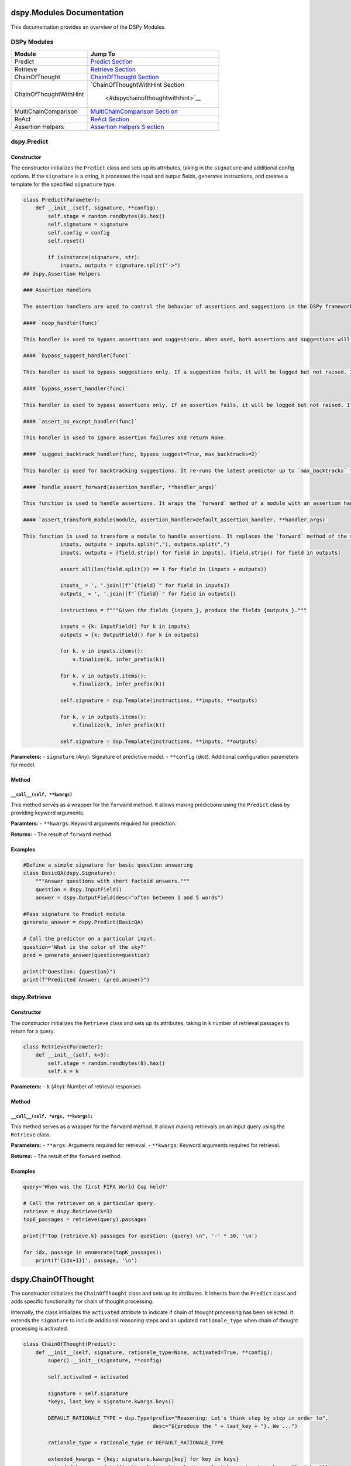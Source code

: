 dspy.Modules Documentation
==========================

This documentation provides an overview of the DSPy Modules.

DSPy Modules
------------

+-----------------------------------+-----------------------------------+
| Module                            | Jump To                           |
+===================================+===================================+
| Predict                           | `Predict                          |
|                                   | Section <#dspypredict>`__         |
+-----------------------------------+-----------------------------------+
| Retrieve                          | `Retrieve                         |
|                                   | Section <#dspyretrieve>`__        |
+-----------------------------------+-----------------------------------+
| ChainOfThought                    | `ChainOfThought                   |
|                                   | Section <#dspychainofthought>`__  |
+-----------------------------------+-----------------------------------+
| ChainOfThoughtWithHint            | `ChainOfThoughtWithHint           |
|                                   | Section                           |
|                                   |  <#dspychainofthoughtwithhint>`__ |
+-----------------------------------+-----------------------------------+
| MultiChainComparison              | `MultiChainComparison             |
|                                   | Secti                             |
|                                   | on <#dspymultichaincomparison>`__ |
+-----------------------------------+-----------------------------------+
| ReAct                             | `ReAct Section <#dspyreact>`__    |
+-----------------------------------+-----------------------------------+
| Assertion Helpers                 | `Assertion Helpers                |
|                                   | S                                 |
|                                   | ection <#dspyassertionhelpers>`__ |
+-----------------------------------+-----------------------------------+

dspy.Predict
------------

Constructor
~~~~~~~~~~~

The constructor initializes the ``Predict`` class and sets up its
attributes, taking in the ``signature`` and additional config options.
If the ``signature`` is a string, it processes the input and output
fields, generates instructions, and creates a template for the specified
``signature`` type.

.. code:: python

   class Predict(Parameter):
       def __init__(self, signature, **config):
           self.stage = random.randbytes(8).hex()
           self.signature = signature
           self.config = config
           self.reset()

           if isinstance(signature, str):
               inputs, outputs = signature.split("->")
   ## dspy.Assertion Helpers

   ### Assertion Handlers

   The assertion handlers are used to control the behavior of assertions and suggestions in the DSPy framework. They can be used to bypass assertions or suggestions, handle assertion errors, and backtrack suggestions.

   #### `noop_handler(func)`

   This handler is used to bypass assertions and suggestions. When used, both assertions and suggestions will become no-operations (noops).

   #### `bypass_suggest_handler(func)`

   This handler is used to bypass suggestions only. If a suggestion fails, it will be logged but not raised. If an assertion fails, it will be raised.

   #### `bypass_assert_handler(func)`

   This handler is used to bypass assertions only. If an assertion fails, it will be logged but not raised. If a suggestion fails, it will be raised.

   #### `assert_no_except_handler(func)`

   This handler is used to ignore assertion failures and return None.

   #### `suggest_backtrack_handler(func, bypass_suggest=True, max_backtracks=2)`

   This handler is used for backtracking suggestions. It re-runs the latest predictor up to `max_backtracks` times, with updated signature if a suggestion fails.

   #### `handle_assert_forward(assertion_handler, **handler_args)`

   This function is used to handle assertions. It wraps the `forward` method of a module with an assertion handler.

   #### `assert_transform_module(module, assertion_handler=default_assertion_handler, **handler_args)`

   This function is used to transform a module to handle assertions. It replaces the `forward` method of the module with a version that handles assertions.
               inputs, outputs = inputs.split(","), outputs.split(",")
               inputs, outputs = [field.strip() for field in inputs], [field.strip() for field in outputs]

               assert all(len(field.split()) == 1 for field in (inputs + outputs))

               inputs_ = ', '.join([f"`{field}`" for field in inputs])
               outputs_ = ', '.join([f"`{field}`" for field in outputs])

               instructions = f"""Given the fields {inputs_}, produce the fields {outputs_}."""

               inputs = {k: InputField() for k in inputs}
               outputs = {k: OutputField() for k in outputs}

               for k, v in inputs.items():
                   v.finalize(k, infer_prefix(k))
               
               for k, v in outputs.items():
                   v.finalize(k, infer_prefix(k))

               self.signature = dsp.Template(instructions, **inputs, **outputs)
               
               for k, v in outputs.items():
                   v.finalize(k, infer_prefix(k))

               self.signature = dsp.Template(instructions, **inputs, **outputs)

**Parameters:** - ``signature`` (*Any*): Signature of predictive model.
- ``**config`` (*dict*): Additional configuration parameters for model.

Method
~~~~~~

``__call__(self, **kwargs)``
^^^^^^^^^^^^^^^^^^^^^^^^^^^^

This method serves as a wrapper for the ``forward`` method. It allows
making predictions using the ``Predict`` class by providing keyword
arguments.

**Paramters:** - ``**kwargs``: Keyword arguments required for
prediction.

**Returns:** - The result of ``forward`` method.

Examples
~~~~~~~~

.. code:: python

   #Define a simple signature for basic question answering
   class BasicQA(dspy.Signature):
       """Answer questions with short factoid answers."""
       question = dspy.InputField()
       answer = dspy.OutputField(desc="often between 1 and 5 words")

   #Pass signature to Predict module
   generate_answer = dspy.Predict(BasicQA)

   # Call the predictor on a particular input.
   question='What is the color of the sky?'
   pred = generate_answer(question=question)

   print(f"Question: {question}")
   print(f"Predicted Answer: {pred.answer}")

dspy.Retrieve
-------------

.. _constructor-1:

Constructor
~~~~~~~~~~~

The constructor initializes the ``Retrieve`` class and sets up its
attributes, taking in ``k`` number of retrieval passages to return for a
query.

.. code:: python

   class Retrieve(Parameter):
       def __init__(self, k=3):
           self.stage = random.randbytes(8).hex()
           self.k = k

**Parameters:** - ``k`` (*Any*): Number of retrieval responses

.. _method-1:

Method
~~~~~~

``__call__(self, *args, **kwargs):``
^^^^^^^^^^^^^^^^^^^^^^^^^^^^^^^^^^^^

This method serves as a wrapper for the ``forward`` method. It allows
making retrievals on an input query using the ``Retrieve`` class.

**Parameters:** - ``**args``: Arguments required for retrieval. -
``**kwargs``: Keyword arguments required for retrieval.

**Returns:** - The result of the ``forward`` method.

.. _examples-1:

Examples
~~~~~~~~

.. code:: python

   query='When was the first FIFA World Cup held?'

   # Call the retriever on a particular query.
   retrieve = dspy.Retrieve(k=3)
   topK_passages = retrieve(query).passages

   print(f"Top {retrieve.k} passages for question: {query} \n", '-' * 30, '\n')

   for idx, passage in enumerate(topK_passages):
       print(f'{idx+1}]', passage, '\n')

dspy.ChainOfThought
===================

The constructor initializes the ``ChainOfThought`` class and sets up its
attributes. It inherits from the ``Predict`` class and adds specific
functionality for chain of thought processing.

Internally, the class initializes the ``activated`` attribute to
indicate if chain of thought processing has been selected. It extends
the ``signature`` to include additional reasoning steps and an updated
``rationale_type`` when chain of thought processing is activated.

.. code:: python

   class ChainOfThought(Predict):
       def __init__(self, signature, rationale_type=None, activated=True, **config):
           super().__init__(signature, **config)

           self.activated = activated

           signature = self.signature
           *keys, last_key = signature.kwargs.keys()

           DEFAULT_RATIONALE_TYPE = dsp.Type(prefix="Reasoning: Let's think step by step in order to",
                                             desc="${produce the " + last_key + "}. We ...")

           rationale_type = rationale_type or DEFAULT_RATIONALE_TYPE
           
           extended_kwargs = {key: signature.kwargs[key] for key in keys}
           extended_kwargs.update({'rationale': rationale_type, last_key: signature.kwargs[last_key]})
           
           self.extended_signature = dsp.Template(signature.instructions, **extended_kwargs)

**Parameters:** - ``signature`` (*Any*): Signature of predictive model.
- ``rationale_type`` (*dsp.Type*, *optional*): Rationale type for
reasoning steps. Defaults to ``None``. - ``activated`` (*bool*,
*optional*): Flag for activated chain of thought processing. Defaults to
``True``. - ``**config`` (*dict*): Additional configuration parameters
for model.

.. _method-2:

Method
------

``forward(self, **kwargs)``
~~~~~~~~~~~~~~~~~~~~~~~~~~~

This method extends the parent ``Predict`` class’ forward pass while
updating the signature when chain of thought reasoning is activated or
if the language model is a GPT3 model.

**Parameters:** - ``**kwargs``: Keyword arguments required for
prediction.

**Returns:** - The result of the ``forward`` method.

.. _examples-2:

Examples
--------

.. code:: python

   #Define a simple signature for basic question answering
   class BasicQA(dspy.Signature):
       """Answer questions with short factoid answers."""
       question = dspy.InputField()
       answer = dspy.OutputField(desc="often between 1 and 5 words")

   #Pass signature to ChainOfThought module
   generate_answer = dspy.ChainOfThought(BasicQA)

   # Call the predictor on a particular input.
   question='What is the color of the sky?'
   pred = generate_answer(question=question)

   print(f"Question: {question}")
   print(f"Predicted Answer: {pred.answer}")

dspy.ChainOfThoughtWithHint
---------------------------

.. _constructor-2:

Constructor
~~~~~~~~~~~

The constructor initializes the ``ChainOfThoughtWithHint`` class and
sets up its attributes, inheriting from the ``Predict`` class. This
class enhances the ``ChainOfThought`` class by offering an additional
option to provide hints for reasoning. Two distinct signature templates
are created internally depending on the presence of the hint.

.. code:: python

   class ChainOfThoughtWithHint(Predict):
       def __init__(self, signature, rationale_type=None, activated=True, **config):
           super().__init__(signature, **config)

           self.activated = activated

           signature = self.signature
           *keys, last_key = signature.kwargs.keys()

           DEFAULT_HINT_TYPE = dsp.Type(prefix="Hint:", desc="${hint}")

           DEFAULT_RATIONALE_TYPE = dsp.Type(prefix="Reasoning: Let's think step by step in order to",
                                             desc="${produce the " + last_key + "}. We ...")

           rationale_type = rationale_type or DEFAULT_RATIONALE_TYPE
           
           extended_kwargs1 = {key: signature.kwargs[key] for key in keys}
           extended_kwargs1.update({'rationale': rationale_type, last_key: signature.kwargs[last_key]})

           extended_kwargs2 = {key: signature.kwargs[key] for key in keys}
           extended_kwargs2.update({'hint': DEFAULT_HINT_TYPE, 'rationale': rationale_type, last_key: signature.kwargs[last_key]})
           
           self.extended_signature1 = dsp.Template(signature.instructions, **extended_kwargs1)
           self.extended_signature2 = dsp.Template(signature.instructions, **extended_kwargs2)

**Parameters:** - ``signature`` (*Any*): Signature of predictive model.
- ``rationale_type`` (*dsp.Type*, *optional*): Rationale type for
reasoning steps. Defaults to ``None``. - ``activated`` (*bool*,
*optional*): Flag for activated chain of thought processing. Defaults to
``True``. - ``**config`` (*dict*): Additional configuration parameters
for model.

.. _method-3:

Method
~~~~~~

.. _forwardself-kwargs-1:

``forward(self, **kwargs)``
^^^^^^^^^^^^^^^^^^^^^^^^^^^

This method extends the parent ``Predict`` class’s forward pass,
updating the signature dynamically based on the presence of ``hint`` in
the keyword arguments and the ``activated`` attribute.

**Parameters:** - ``**kwargs``: Keyword arguments required for
prediction.

**Returns:** - The result of the ``forward`` method in the parent
``Predict`` class.

.. _examples-3:

Examples
~~~~~~~~

.. code:: python

   #Define a simple signature for basic question answering
   class BasicQA(dspy.Signature):
       """Answer questions with short factoid answers."""
       question = dspy.InputField()
       answer = dspy.OutputField(desc="often between 1 and 5 words")

   #Pass signature to ChainOfThought module
   generate_answer = dspy.ChainOfThoughtWithHint(BasicQA)

   # Call the predictor on a particular input alongside a hint.
   question='What is the color of the sky?'
   hint = "It's what you often see during a sunny day."
   pred = generate_answer(question=question, hint=hint)

   print(f"Question: {question}")
   print(f"Predicted Answer: {pred.answer}")

dspy.MultiChainComparison
-------------------------

.. _constructor-3:

Constructor
~~~~~~~~~~~

The constructor initializes the ``MultiChainComparison`` class and sets
up its attributes. It inherits from the ``Predict`` class and adds
specific functionality for multiple chain comparisons.

The class incorporates multiple student attempt reasonings and concludes
with the selected best reasoning path out of the available attempts.

.. code:: python

   from .predict import Predict
   from ..primitives.program import Module

   import dsp

   class MultiChainComparison(Module):
       def __init__(self, signature, M=3, temperature=0.7, **config):
           super().__init__()

           self.M = M
           signature = Predict(signature).signature
           *keys, last_key = signature.kwargs.keys()

           extended_kwargs = {key: signature.kwargs[key] for key in keys}

           for idx in range(M):
               candidate_type = dsp.Type(prefix=f"Student Attempt #{idx+1}:", desc="${reasoning attempt}")
               extended_kwargs.update({f'reasoning_attempt_{idx+1}': candidate_type})
           
           rationale_type = dsp.Type(prefix="Accurate Reasoning: Thank you everyone. Let's now holistically", desc="${corrected reasoning}")
           extended_kwargs.update({'rationale': rationale_type, last_key: signature.kwargs[last_key]})

           signature = dsp.Template(signature.instructions, **extended_kwargs)
           self.predict = Predict(signature, temperature=temperature, **config)
           self.last_key = last_key

**Parameters:** - ``signature`` (*Any*): Signature of predictive model.
- ``M`` (*int*, *optional*): Number of student reasoning attempts.
Defaults to ``3``. - ``temperature`` (*float*, *optional*): Temperature
parameter for prediction. Defaults to ``0.7``. - ``**config`` (*dict*):
Additional configuration parameters for model.

.. _method-4:

Method
~~~~~~

``forward(self, completions, **kwargs)``
^^^^^^^^^^^^^^^^^^^^^^^^^^^^^^^^^^^^^^^^

This method aggregates all the student reasoning attempts and calls the
predict method with extended signatures to get the best reasoning.

**Parameters:** - ``completions``: List of completion objects which
include student reasoning attempts. - ``**kwargs``: Additional keyword
arguments.

**Returns:** - The result of the ``predict`` method for the best
reasoning.

.. _examples-4:

Examples
~~~~~~~~

.. code:: python

   class BasicQA(dspy.Signature):
       """Answer questions with short factoid answers."""
       question = dspy.InputField()
       answer = dspy.OutputField(desc="often between 1 and 5 words")

   # Example completions generated by a model for reference
   completions = [
       dspy.Prediction(rationale="I recall that during clear days, the sky often appears this color.", answer="blue"),
       dspy.Prediction(rationale="Based on common knowledge, I believe the sky is typically seen as this color.", answer="green"),
       dspy.Prediction(rationale="From images and depictions in media, the sky is frequently represented with this hue.", answer="blue"),
   ]

   # Pass signature to MultiChainComparison module
   compare_answers = dspy.MultiChainComparison(BasicQA)

   # Call the MultiChainComparison on the completions
   question = 'What is the color of the sky?'
   final_pred = compare_answers(completions, question=question)

   print(f"Question: {question}")
   print(f"Final Predicted Answer (after comparison): {final_pred.answer}")
   print(f"Final Rationale: {final_pred.rationale}")

dspy.ReAct
----------

.. _constructor-4:

Constructor
~~~~~~~~~~~

The constructor initializes the ``ReAct`` class and sets up its
attributes. It is specifically designed to compose the interleaved steps
of Thought, Action, and Observation.

Internally, the class follows a sequential process: Thoughts (or
reasoning) lead to Actions (such as queries or activities). These
Actions then result in Observations (like results or responses), which
subsequently feedback into the next Thought. This cycle is maintained
for a predefined number of iterations.

.. code:: python

   import dsp
   import dspy
   from ..primitives.program import Module
   from .predict import Predict

   class ReAct(Module):
       def __init__(self, signature, max_iters=5, num_results=3, tools=None):
           ...

**Parameters:** - ``signature`` (*Any*): Signature of the predictive
model. - ``max_iters`` (*int*, *optional*): Maximum number of iterations
for the Thought-Action-Observation cycle. Defaults to ``5``. -
``num_results`` (*int*, *optional*): Number of results to retrieve in
the action step. Defaults to ``3``. - ``tools`` (*List[dspy.Tool]*,
*optional*): List of tools available for actions. If none is provided, a
default ``Retrieve`` tool with ``num_results`` is used.

Methods
~~~~~~~

``_generate_signature(self, iters)``
^^^^^^^^^^^^^^^^^^^^^^^^^^^^^^^^^^^^

Generates a signature for the Thought-Action-Observation cycle based on
the number of iterations.

**Parameters:** - ``iters`` (*int*): Number of iterations.

**Returns:** - A dictionary representation of the signature.

``act(self, output, hop)``
^^^^^^^^^^^^^^^^^^^^^^^^^^

Processes an action and returns the observation or final answer.

**Parameters:** - ``output`` (*dict*): Current output from the Thought.
- ``hop`` (*int*): Current iteration number.

**Returns:** - A string representing the final answer or ``None``.

.. _forwardself-kwargs-2:

``forward(self, **kwargs)``
^^^^^^^^^^^^^^^^^^^^^^^^^^^

Main method to execute the Thought-Action-Observation cycle for a given
set of input fields.

**Parameters:** - ``**kwargs``: Keyword arguments corresponding to input
fields.

**Returns:** - A ``dspy.Prediction`` object containing the result of the
ReAct process.

.. _examples-5:

Examples
~~~~~~~~

.. code:: python

   # Define a simple signature for basic question answering
   class BasicQA(dspy.Signature):
       """Answer questions with short factoid answers."""
       question = dspy.InputField()
       answer = dspy.OutputField(desc="often between 1 and 5 words")

   # Pass signature to ReAct module
   react_module = dspy.ReAct(BasicQA)

   # Call the ReAct module on a particular input
   question = 'What is the color of the sky?'
   result = react_module(question=question)

   print(f"Question: {question}")
   print(f"Final Predicted Answer (after ReAct process): {result.answer}")
